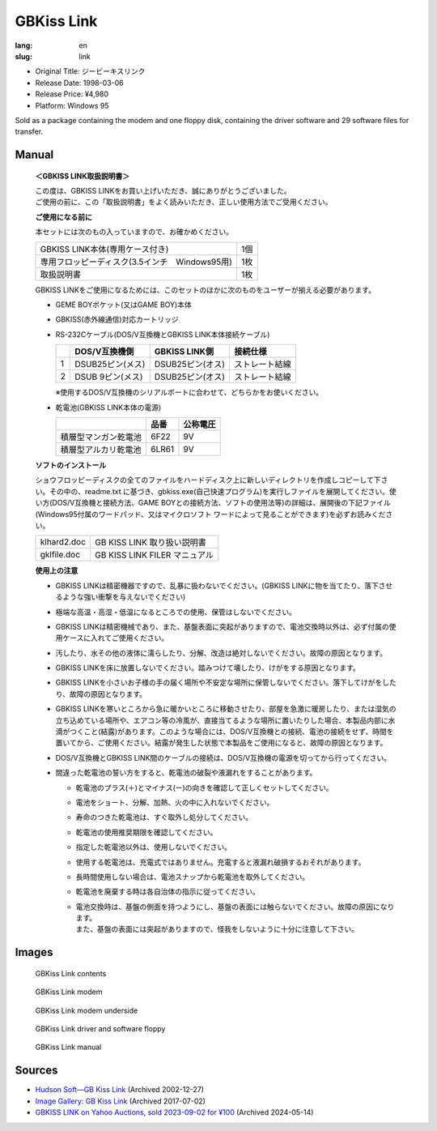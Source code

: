 GBKiss Link
===========

:lang: en
:slug: link

* Original Title: ジービーキスリンク
* Release Date: 1998-03-06
* Release Price: ¥4,980
* Platform: Windows 95

Sold as a package containing the modem and one floppy disk, containing the driver software and 29 software files for transfer.

Manual
------

   **＜GBKISS LINK取扱説明書＞**

   | この度は、GBKISS LINKをお買い上げいただき、誠にありがとうございました。
   | ご使用の前に、この「取扱説明書」をよく読みいただき、正しい使用方法でご受用ください。

   **ご使用になる前に**

   本セットには次のもの入っていますので、お確かめください。

   .. list-table::
      :widths: auto

      * * GBKISS LINK本体(専用ケース付き)
        * 1個
      * * 専用フロッピーディスク(3.5インチ　Windows95用)
        * 1枚
      * * 取扱説明書
        * 1枚

   GBKISS LINKをご使用になるためには、このセットのほかに次のものをユーザーが揃える必要があります。

   *  GEME BOYポケット(又はGAME BOY)本体
   *  GBKISS(赤外線通信)対応カートリッジ
   *  RS-232Cケーブル(DOS/V互換機とGBKISS LINK本体接続ケーブル)

      .. list-table::
         :widths: auto
         :header-rows: 1

         * * 
           * DOS/V互換機側
           * GBKISS LINK側
           * 接続仕様
         * * 1
           * DSUB25ピン(メス)
           * DSUB25ピン(オス)
           * ストレート結線
         * * 2
           * DSUB 9ピン(メス)
           * DSUB25ピン(オス)
           * ストレート結線

      ※使用するDOS/V互換機のシリアルポートに合わせて、どちらかをお使いください。

   *  乾電池(GBKISS LINK本体の電源)

      .. list-table::
         :widths: auto
         :header-rows: 1

         * * 
           * 品番
           * 公称電圧
         * * 積層型マンガン乾電池
           * 6F22
           * 9V
         * * 積層型アルカリ乾電池
           * 6LR61
           * 9V

   **ソフトのインストール**

   ショウフロッピーディスクの全てのファイルをハードディスク上に新しいディレクトリを作成しコピーして下さい。その中の、readme.txt に基づき、gbkiss.exe(自己快速プログラム)を実行しファイルを展開してください。使い方(DOS/V互換機と接続方法、GAME BOYとの接続方法、ソフトの使用法等)の詳細は、展開後の下記ファイル(Windows95付属のワードパッド、又はマイクロソフト ワードによって見ることができます)を必ずお読みください。

   .. list-table::
      :widths: auto

      * * klhard2.doc
        * GB KISS LINK 取り扱い説明書
      * * gklfile.doc
        * GB KISS LINK FILER マニュアル

   **使用上の注意**

   * GBKISS LINKは精密機器ですので、乱暴に扱わないでください。(GBKISS LINKに物を当てたり、落下させるような強い衝撃を与えないでください)
   * 極端な高温・高湿・低温になるところでの使用、保管はしないでください。
   * GBKISS LINKは精密機械であり、また、基盤表面に突起がありますので、電池交換時以外は、必ず付属の使用ケースに入れてご使用ください。
   * 汚したり、水その他の液体に濡らしたり、分解、改造は絶対しないでください。故障の原因となります。
   * GBKISS LINKを床に放置しないでください。踏みつけて壊したり、けがをする原因となります。
   * GBKISS LINKを小さいお子様の手の届く場所や不安定な場所に保管しないでください。落下してけがをしたり、故障の原因となります。
   * GBKISS LINKを寒いところから急に暖かいところに移動させたり、部屋を急激に暖房したり、または湿気の立ち込めている場所や、エアコン等の冷風が、直接当てるような場所に置いたりした場合、本製品内部に水滴がつくこと(結露)があります。このような場合には、DOS/V互換機との接続、電池の接続をせず、時間を置いてから、ご使用ください。結露が発生した状態で本製品をご使用になると、故障の原因となります。
   * DOS/V互換機とGBKISS LINK間のケーブルの接続は、DOS/V互換機の電源を切ってから行ってください。
   * 間違った乾電池の誓い方をすると、乾電池の破裂や液漏れをすることがあります。

     * 乾電池のプラス(＋)とマイナス(ー)の向きを確認して正しくセットしてください。
     * 電池をショート、分解、加熱、火の中に入れないでください。
     * 寿命のつきた乾電池は、すぐ取外し処分してください。
     * 乾電池の使用推奨期限を確認してください。
     * 指定した乾電池以外は、使用しないでください。
     * 使用する乾電池は、充電式ではありません。充電すると液漏れ破損するおそれがあります。
     * 長時間使用しない場合は、電池スナップから乾電池を取外してください。
     * 乾電池を廃棄する時は各自治体の指示に従ってください。
     * | 電池交換時は、基盤の側面を持つようにし、基盤の表面には触らないでください。故障の原因になります。
       | また、基盤の表面には突起がありますので、怪我をしないように十分に注意して下さい。

Images
------

.. container:: gallery

   .. figure:: {static}link/contents.jpg
      :target: {static}link/contents.jpg
      :alt: GBKiss Link contents
      :width: 100%

      GBKiss Link contents

   .. figure:: {static}link/modem.jpg
      :target: {static}link/modem.jpg
      :alt: GBKiss Link modem
      :width: 100%

      GBKiss Link modem

   .. figure:: {static}link/bottom.jpg
      :target: {static}link/bottom.jpg
      :alt: GBKiss Link modem underside
      :width: 100%

      GBKiss Link modem underside

   .. figure:: {static}link/floppy.jpg
      :target: {static}link/floppy.jpg
      :alt: GBKiss Link driver and software floppy
      :width: 100%

      GBKiss Link driver and software floppy

   .. figure:: {static}link/manual.jpg
      :target: {static}link/manual.jpg
      :alt: GBKiss Link manual
      :width: 100%

      GBKiss Link manual

Sources
-------

*  `Hudson Soft—GB Kiss Link <https://web.archive.org/web/20021227013419/http://www.hudson.co.jp/corp/news/bn1998/gbkl.html>`_ (Archived 2002-12-27)
*  `Image Gallery: GB Kiss Link <https://web.archive.org/web/20170702232245/http://blogs.yahoo.co.jp/ymatsuba2000/GALLERY/show_image.html?id=37185854&no=0>`_ (Archived 2017-07-02)
*  `GBKISS LINK on Yahoo Auctions, sold 2023-09-02 for ¥100 <https://web.archive.org/web/20240514083933/https://aucview.aucfan.com/yahoo/t1104230296/>`_ (Archived 2024-05-14)
